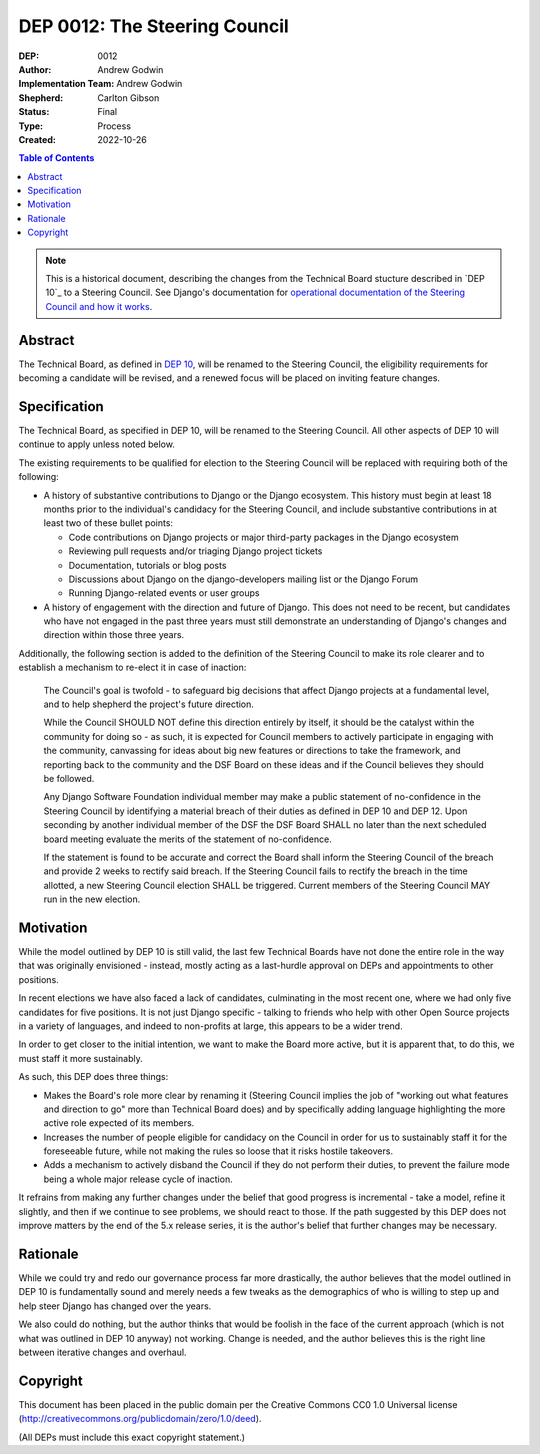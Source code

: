 ==============================
DEP 0012: The Steering Council
==============================

:DEP: 0012
:Author: Andrew Godwin
:Implementation Team: Andrew Godwin
:Shepherd: Carlton Gibson
:Status: Final
:Type: Process
:Created: 2022-10-26

.. contents:: Table of Contents
   :depth: 3
   :local:

.. note::

    This is a historical document, describing the changes from the Technical
    Board stucture described in `DEP 10`_ to a Steering Council. See Django's
    documentation for `operational documentation of the Steering Council and how
    it works`_.

.. _DEP 10: https://github.com/django/deps/blob/main/final/0010-new-governance.rst
.. _operational documentation of the Steering Council and how it works: https://docs.djangoproject.com/en/dev/internals/organization/#steering-council

Abstract
========

The Technical Board, as defined in `DEP 10 <https://github.com/django/deps/blob/main/accepted/0010-new-governance.rst>`_, will be renamed to the Steering
Council, the eligibility requirements for becoming a candidate will be
revised, and a renewed focus will be placed on inviting feature changes.


Specification
=============

The Technical Board, as specified in DEP 10, will be renamed to the Steering
Council. All other aspects of DEP 10 will continue to apply unless noted below.

The existing requirements to be qualified for election to the Steering Council
will be replaced with requiring both of the following:

* A history of substantive contributions to Django or the Django
  ecosystem. This history must begin at least 18 months prior to the
  individual's candidacy for the Steering Council, and include substantive
  contributions in at least two of these bullet points:

  * Code contributions on Django projects or major third-party packages in
    the Django ecosystem

  * Reviewing pull requests and/or triaging Django project tickets

  * Documentation, tutorials or blog posts

  * Discussions about Django on the django-developers mailing list or the
    Django Forum

  * Running Django-related events or user groups

* A history of engagement with the direction and future of Django.
  This does not need to be recent, but candidates who have not engaged in the
  past three years must still demonstrate an understanding of Django's changes
  and direction within those three years.

Additionally, the following section is added to the definition of
the Steering Council to make its role clearer and to establish a mechanism to
re-elect it in case of inaction:

  The Council's goal is twofold - to safeguard big decisions that affect
  Django projects at a fundamental level, and to help shepherd the project's
  future direction.

  While the Council SHOULD NOT define this direction entirely by itself,
  it should be the catalyst within the community for doing so - as such, it is
  expected for Council members to actively participate in engaging with the
  community, canvassing for ideas about big new features or directions to take
  the framework, and reporting back to the community and the DSF Board on these
  ideas and if the Council believes they should be followed.

  Any Django Software Foundation individual member may make a public statement
  of no-confidence in the Steering Council by identifying a material breach of
  their duties as defined in DEP 10 and DEP 12. Upon seconding by another
  individual member of the DSF the DSF Board SHALL no later than the next
  scheduled board meeting evaluate the merits of the statement of
  no-confidence.

  If the statement is found to be accurate and correct the Board shall inform
  the Steering Council of the breach and provide 2 weeks to rectify said
  breach. If the Steering Council fails to rectify the breach in the time
  allotted, a new Steering Council election SHALL be triggered. Current members
  of the Steering Council MAY run in the new election.


Motivation
==========

While the model outlined by DEP 10 is still valid, the last few Technical
Boards have not done the entire role in the way that was originally
envisioned - instead, mostly acting as a last-hurdle approval on DEPs and
appointments to other positions.

In recent elections we have also faced a lack of candidates, culminating in the
most recent one, where we had only five candidates for five positions. It is
not just Django specific - talking to friends who help with other Open Source
projects in a variety of languages, and indeed to non-profits at large, this
appears to be a wider trend.

In order to get closer to the initial intention, we want to make the Board more
active, but it is apparent that, to do this, we must staff it more sustainably.

As such, this DEP does three things:

* Makes the Board's role more clear by renaming it (Steering Council implies
  the job of "working out what features and direction to go" more than
  Technical Board does) and by specifically adding language highlighting the
  more active role expected of its members.

* Increases the number of people eligible for candidacy on the Council in
  order for us to sustainably staff it for the foreseeable future, while not
  making the rules so loose that it risks hostile takeovers.

* Adds a mechanism to actively disband the Council if they do not perform their
  duties, to prevent the failure mode being a whole major release cycle of
  inaction.

It refrains from making any further changes under the belief that good progress
is incremental - take a model, refine it slightly, and then if we continue to
see problems, we should react to those. If the path suggested by this DEP does
not improve matters by the end of the 5.x release series, it is the author's
belief that further changes may be necessary.


Rationale
=========

While we could try and redo our governance process far more drastically, the
author believes that the model outlined in DEP 10 is fundamentally sound and merely
needs a few tweaks as the demographics of who is willing to step up and help
steer Django has changed over the years.

We also could do nothing, but the author thinks that would be foolish in the face of the
current approach (which is not what was outlined in DEP 10 anyway) not working.
Change is needed, and the author believes this is the right line between iterative
changes and overhaul.


Copyright
=========

This document has been placed in the public domain per the Creative Commons
CC0 1.0 Universal license (http://creativecommons.org/publicdomain/zero/1.0/deed).

(All DEPs must include this exact copyright statement.)
